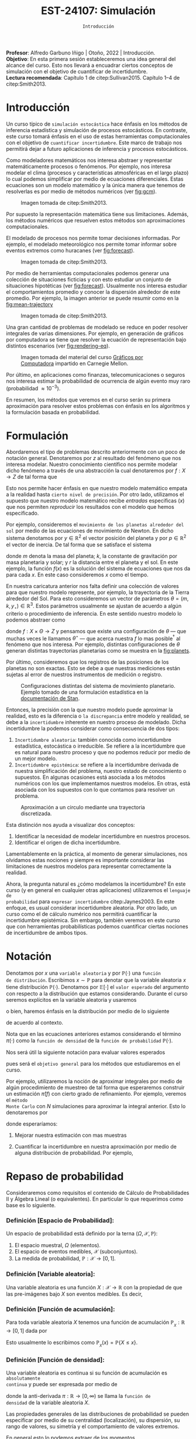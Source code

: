 #+TITLE: EST-24107: Simulación 
#+AUTHOR: Prof. Alfredo Garbuno Iñigo
#+EMAIL:  agarbuno@itam.mx
#+DATE: ~Introducción~
#+STARTUP: showall
:REVEAL_PROPERTIES:
#+LANGUAGE: es
#+OPTIONS: num:nil toc:nil timestamp:nil
#+REVEAL_REVEAL_JS_VERSION: 4
#+REVEAL_THEME: night
#+REVEAL_SLIDE_NUMBER: t
#+REVEAL_HEAD_PREAMBLE: <meta name="description" content="Simulación">
#+REVEAL_INIT_OPTIONS: width:1600, height:900, margin:.2
#+REVEAL_EXTRA_CSS: ./mods.css
#+REVEAL_PLUGINS: (notes)
:END:
:LATEX_PROPERTIES:
#+OPTIONS: toc:nil date:nil author:nil tasks:nil
#+LANGUAGE: sp
#+LATEX_CLASS: handout
#+LATEX_HEADER: \usepackage[spanish]{babel}
#+LATEX_HEADER: \usepackage[sort,numbers]{natbib}
#+LATEX_HEADER: \usepackage[utf8]{inputenc} 
#+LATEX_HEADER: \usepackage[capitalize]{cleveref}
#+LATEX_HEADER: \decimalpoint
#+LATEX_HEADER: \usepackage{framed}
#+LaTeX_HEADER: \usepackage{listings}
#+LATEX_HEADER: \usepackage{fancyvrb}
#+LATEX_HEADER: \usepackage{xcolor}
#+LaTeX_HEADER: \definecolor{backcolour}{rgb}{.95,0.95,0.92}
#+LaTeX_HEADER: \definecolor{codegray}{rgb}{0.5,0.5,0.5}
#+LaTeX_HEADER: \definecolor{codegreen}{rgb}{0,0.6,0} 
#+LaTeX_HEADER: {}
#+LaTeX_HEADER: {\lstset{language={R},basicstyle={\ttfamily\footnotesize},frame=single,breaklines=true,fancyvrb=true,literate={"}{{\texttt{"}}}1{<-}{{$\bm\leftarrow$}}1{<<-}{{$\bm\twoheadleftarrow$}}1{~}{{$\bm\sim$}}1{<=}{{$\bm\le$}}1{>=}{{$\bm\ge$}}1{!=}{{$\bm\neq$}}1{^}{{$^{\bm\wedge}$}}1{|>}{{$\rhd$}}1,otherkeywords={!=, ~, $, \&, \%/\%, \%*\%, \%\%, <-, <<-, ::, /},extendedchars=false,commentstyle={\ttfamily \itshape\color{codegreen}},stringstyle={\color{red}}}
#+LaTeX_HEADER: {}
#+LATEX_HEADER_EXTRA: \definecolor{shadecolor}{gray}{.95}
#+LATEX_HEADER_EXTRA: \newenvironment{NOTES}{\begin{lrbox}{\mybox}\begin{minipage}{0.95\textwidth}\begin{shaded}}{\end{shaded}\end{minipage}\end{lrbox}\fbox{\usebox{\mybox}}}
#+EXPORT_FILE_NAME: ../docs/00-introduccion.pdf
:END:
#+PROPERTY: header-args:R :session introduccion :exports both :results output org :tangle ../rscripts/00-introduccion.R :mkdirp yes :dir ../
#+EXCLUDE_TAGS: toc

#+BEGIN_NOTES
*Profesor*: Alfredo Garbuno Iñigo | Otoño, 2022 | Introducción.\\
*Objetivo*: En esta primera  sesión estableceremos una idea general del alcance del curso. Esto nos llevará a encuadrar ciertos conceptos de simulación con el objetivo de cuantificar de incertidumbre.\\
*Lectura recomendada*: Capítulo 1 de citep:Sullivan2015. Capítulo 1--4 de citep:Smith2013. 
#+END_NOTES
 
#+begin_src R :exports none :results none
  ## Setup --------------------------------------------
  library(tibble)
  library(purrr)
  library(dplyr)
  library(tidyr)
  library(ggplot2)
  library(patchwork)
  library(scales)
  ## Cambia el default del tamaño de fuente 
  theme_set(theme_linedraw(base_size = 25))

  ## Cambia el número de decimales para mostrar
  options(digits = 2)

  sin_lineas <- theme(panel.grid.major = element_blank(),
                      panel.grid.minor = element_blank())
  color.itam  <- c("#00362b","#004a3b", "#00503f", "#006953", "#008367", "#009c7b", "#00b68f", NA)

  sin_lineas <- theme(panel.grid.major = element_blank(), panel.grid.minor = element_blank())
  sin_leyenda <- theme(legend.position = "none")
  sin_ejes <- theme(axis.ticks = element_blank(), axis.text = element_blank())
  #+end_src


* Contenido                                                             :toc:
:PROPERTIES:
:TOC:      :include all  :ignore this :depth 3
:END:
:CONTENTS:
- [[#introducción][Introducción]]
- [[#formulación][Formulación]]
- [[#notación][Notación]]
- [[#repaso-de-probabilidad][Repaso de probabilidad]]
  - [[#definición-espacio-de-probabilidad][Definición [Espacio de Probabilidad]:]]
  - [[#definición-variable-aleatoria][Definición [Variable aleatoria]:]]
  - [[#definición-función-de-acumulación][Definición [Función de acumulación]:]]
  - [[#definición-función-de-densidad][Definición [Función de densidad]:]]
  - [[#teorema-ley-de-los-grandes-números][Teorema [Ley de los Grandes Números]:]]
  - [[#teorema-límite-central][Teorema [Límite Central]:]]
:END:

* Introducción

Un curso típico de ~simulación estocástica~ hace énfasis en los métodos de
inferencia estadística y simulación de procesos estocásticos. En contraste, este
curso tomará énfasis en el uso de estas herramientas computacionales con el
objetivo de ~cuantificar incertidumbre~. Este marco de trabajo nos permitirá dejar
a futuro aplicaciones de inferencia y procesos estocásticos.

Como modeladores matemáticos nos interesa abstraer y representar matemáticamente
procesos o fenómenos. Por ejemplo, nos interesa modelar el clima (procesos y
características atmosféricas en el largo plazo) lo cual podemos simplificar por
medio de ecuaciones diferenciales. Estas ecuaciones son un modelo matemático y
la única manera que tenemos de resolverlas es por medio de métodos numéricos (ver [[fig:gcm]]).

#+DOWNLOADED: screenshot @ 2022-06-25 22:24:50
#+name: fig:gcm
#+caption: Imagen tomada de citep:Smith2013. 
#+attr_html: :width 700 :align center
#+attr_latex: :width .65\linewidth
[[file:images/20220625-222450_screenshot.png]]

#+BEGIN_NOTES
Por supuesto la representación matemática tiene sus limitaciones. Además, los
métodos numéricos que resuelven estos métodos son aproximaciones
computacionales. 
#+END_NOTES

El modelado de procesos nos permite tomar decisiones informadas. Por ejemplo, el
modelado meteorológico nos permite tomar informar sobre eventos extremos como
huracanes (ver [[fig:forecast]]). 


#+DOWNLOADED: screenshot @ 2022-06-27 10:29:53
#+name: fig:forecast
#+caption: Imagen tomada de citep:Smith2013. 
#+attr_html: :width 700 :align center
[[file:images/20220627-102953_screenshot.png]]

Por medio de herramientas computacionales podemos generar una colección de
situaciones ficticias y con esto estudiar un conjunto de situaciones hipotéticas
(ver [[fig:forecast]]). Usualmente nos interesa estudiar el comportamientos promedio
y conocer la dispersión alrededor de este promedio. Por ejemplo, la imagen
anterior se puede resumir como en la [[fig:mean-trajectory]]

#+DOWNLOADED: screenshot @ 2022-06-27 10:57:29
#+name: fig:mean-trajectory 
#+caption: Imagen tomada de citep:Smith2013. 
#+attr_html: :width 700 :align center
#+attr_latex: :width .45\linewidth
[[file:images/20220627-105729_screenshot.png]]

Una gran cantidad de problemas de modelado se reduce en poder resolver
integrales de varias dimensiones. Por ejemplo, en generación de gráficos por
computadora se tiene que resolver la ecuación de representación bajo distintos
escenarios (ver [[fig:rendering-eq]]).

#+DOWNLOADED: screenshot @ 2022-06-27 11:04:55
#+name: fig:rendering-eq
#+caption: Imagen tomada del material del curso [[http://15462.courses.cs.cmu.edu/fall2020/courseinfo][Gráficos por Computadora]] impartido en Carnegie Mellon. 
#+attr_html: :width 700 :align center
[[file:images/20220627-110455_screenshot.png]]


Por último, en aplicaciones como finanzas, telecomunicaciones o seguros nos
interesa estimar la probabilidad de ocurrencia de algún evento muy raro
(probabilidad $\approx 10^{-3}$).

En resumen, los métodos que veremos en el curso serán su primera aproximación
para resolver estos problemas con énfasis en los algoritmos y la formulación
basada en probabilidad.

* Formulación 

Abordaremos el tipo de problemas descrito anteriormente con un poco de notación
general.  Denotaremos por $z$ al resultado del fenómeno que nos interesa
modelar. Nuestro conocimiento científico nos permite modelar dicho fenómeno a
través de una abstracción la cual denotaremos por $f: X \rightarrow Z$ de tal forma que
\begin{align}
f(x) \approx z\,.
\end{align}
Esto nos permite hacer énfasis en que nuestro modelo matemático empata a la
realidad hasta ~cierto nivel de precisión~. Por otro lado, utilizamos el supuesto
que nuestro modelo matemático recibe /entradas/ especificas ($x$) que nos permiten
/reproducir/ los resultados con el modelo que hemos especificado.

Por ejemplo, consideremos el ~movimiento de los planetas alrededor del sol~ por
medio de las ecuaciones de movimiento de Newton. En dicho sistema denotamos
por $y \in \mathbb{R}^2$ el vector posición del planeta y por $p \in
\mathbb{R}^2$ el vector de
inercia. De tal forma que se satisface el sistema
\begin{gather}
\frac{\text{d}y}{\text{d}t} = \frac{p}{m}\,,\\
\frac{\text{d}y}{\text{d}t} = - \frac{k}{r^3} (y - y_\star)\,,
\end{gather}
donde $m$ denota la masa del planeta; $k$, la constante de gravitación por masa
planetaria y solar; y $r$ la distancia entre el planeta y el sol. En este
ejemplo, la función $f(x)$ es la solución del sistema de ecuaciones que nos da para
cada $x$. En este caso consideremos $x$ como el tiempo.

En nuestra caricatura anterior nos falta definir una colección de valores para
que nuestro modelo represente, por ejemplo, la trayectoria de la Tierra
alrededor del Sol. Para esto consideremos un vector de parámetros $\theta = (m,
k , y_\star) \in \mathbb{R}^3$. Estos parámetros usualmente se ajustan de
acuerdo a algún criterio o procedimiento de inferencia. En este
sentido nuestro modelo lo podemos abstraer como
\begin{align}
f(x ; \theta) \approx z\,,
\end{align}
donde $f: X \times \Theta \rightarrow Z$ y pensamos que existe una configuración
de $\theta$ --- que muchas veces le llamamos $\theta^\star$ --- que acerca
nuestra $f$ lo mas posible$^\dagger$ al fenómeno que nos interesa. Por ejemplo,
distintas configuraciones de $\theta$ generan distintas trayectorias planetarias
como se muestra en la [[fig:planets]].

Por último, consideremos que los registros de las posiciones de los planetas no
son exactas. Esto se debe a que nuestras mediciones están sujetas al error de
nuestros instrumentos de medición o registro.

#+DOWNLOADED: screenshot @ 2022-06-27 17:25:22
#+name: fig:planets
#+caption: Configuraciones distintas del sistema de movimiento planetario. Ejemplo tomado de una formulación estadística en la [[https://mc-stan.org/users/documentation/case-studies/planetary_motion/planetary_motion.html][documentación de Stan]]. 
#+attr_html: :width 700 :align center
[[file:images/20220627-172522_screenshot.png]]


Entonces, la precisión con la que nuestro modelo puede aproximar la realidad,
esto es la diferencia o ~la discrepancia~ entre modelo y realidad, se debe a la
~incertidumbre~ inherente en nuestro proceso de modelado. Dicha incertidumbre la
podemos considerar como consecuencia de dos tipos:
1. ~Incertidumbre aleatoria~: también conocida como incertidumbre estadística,
   estocástica o irreducible. Se refiere a la incertidumbre que es natural para nuestro
   proceso y que no podemos reducir por medio de un mejor modelo.
2. ~Incertidumbre epistémica~: se refiere a la incertidumbre derivada de nuestra
   simplificación del problema, nuestro estado de conocimiento o supuestos. En
   algunas ocasiones está asociada a los métodos numéricos con los que
   implementamos nuestros modelos. En otras, está asociada con los supuestos con
   lo que contamos para resolver un problema.

#+HEADER: :width 900 :height 500 :R-dev-args bg="transparent"
#+begin_src R :file images/numerics-epistemic.jpeg :exports results :results output graphics file
  genera_circulo <- function(n = 10){
    tibble(angulo = seq(0, 2*pi, length.out = n),
           x = sin(angulo), y = cos(angulo))
  }

  tibble(n = 2**c(3, 4, 8)) |>
    mutate(datos = map(n, genera_circulo)) |>
    unnest(datos) |>
    ggplot(aes(x, y)) + 
    geom_path(aes(group = n, lty = factor(n))) +
    coord_equal() + xlab(expression(x[1])) + ylab(expression(x[2])) + 
    sin_lineas + sin_leyenda + sin_ejes
#+end_src
#+caption: Aproximación a un circulo mediante una trayectoria discretizada. 
#+RESULTS:
[[file:../images/numerics-epistemic.jpeg]]


Esta distinción nos ayuda a visualizar dos conceptos:
1. Identificar la necesidad de modelar incertidumbre en nuestros procesos. 
2. Identificar el origen de dicha incertidumbre.


Lamentablemente en la práctica, al momento de generar simulaciones, nos
olvidamos estas nociones y siempre es importante considerar las limitaciones de
nuestros modelos para representar correctamente la realidad.

Ahora, la pregunta natural es ¿cómo modelamos la incertidumbre? En este curso (y
en general en cualquier otras aplicaciones) utilizaremos el ~lenguaje de
probabilidad~ para ~expresar incertidumbre~ citep:Jaynes2003. En este enfoque, es usual considerar
incertidumbre aleatoria. Por otro lado, un curso como el de cálculo numérico nos
permitirá cuantificar la incertidumbre epistémica. Sin embargo, también veremos
en este curso que con herramientas probabilísticas podemos cuantificar ciertas
nociones de incertidumbre de ambos tipos.

* Notación

Denotamos por $x$ una ~variable aleatoria~ y por $\mathbb{P}(\cdot)$ una ~función
de distribución~. Escribimos $x \sim \mathbb{P}$ para denotar que la variable
aleatoria $x$ tiene distribución $\mathbb{P}(\cdot)$. Denotamos por
$\mathbb{E}[\cdot]$ el ~valor esperado~ del argumento con respecto a la
distribución que estamos considerando. Durante el curso seremos explícitos en la
variable aleatoria y usaremos
\begin{align}
\mathbb{E}_x[\cdot] = \int_\mathcal{X} \cdot \, \pi(x) \, \text{d}x\,,
\end{align}
o bien, haremos énfasis en la distribución por medio de lo siguiente
\begin{align}
\mathbb{E}_\pi[\cdot] = \int_\mathcal{X} \cdot \, \pi(x) \, \text{d}x\,,
\end{align}
de acuerdo al contexto. 

\medskip

#+BEGIN_NOTES
Nota que en las ecuaciones anteriores estamos considerando el término
$\pi(\cdot)$ como la ~función de densidad~ de la ~función de probabilidad~
$\mathbb{P}(\cdot)$.
#+END_NOTES

Nos será útil la siguiente notación para evaluar valores esperados
\begin{align}
\pi(f)  = \mathbb{E}_\pi[f(x)] = \int_\mathcal{X} f(x) \, \pi(x) \, \text{d}x\,,
\end{align}
pues será el ~objetivo general~ para los métodos que estudiaremos en el curso. 

Por ejemplo, utilizaremos la noción de aproximar integrales por medio de algún
procedimiento de muestreo de tal forma que esperaremos construir un estimación
$\hat \pi (f)$ con cierto grado de refinamiento. Por ejemplo, veremos el ~método
Monte Carlo~ con $N$ simulaciones para aproximar la integral anterior. Esto lo
denotaremos por
\begin{align}
\hat \pi_{N}^{\mathsf{MC}} (f) \approx \pi(f)\,,
\end{align}
donde esperaríamos:

1. Mejorar nuestra estimación con mas muestras
   \begin{align}
   \lim_{N \rightarrow \infty} \hat \pi_{N}^{\mathsf{MC}} (f) = \pi(f)\,
   \end{align}
2. Cuantificar la incertidumbre en nuestra aproximación por medio de alguna distribución de probabilidad. Por ejemplo,
   \begin{align}
   \hat \pi_{N}^{\mathsf{MC}} (f) \sim \mathsf{N}\left( \pi(f), \frac{\mathbb{V}(f)}{N} \right)\,.
   \end{align}


* Repaso de probabilidad

Consideraremos como requisitos el contenido de Cálculo de Probabilidades II y
Álgebra Lineal (o equivalentes). En particular lo que requerimos como base es lo siguiente.

*** *Definición [Espacio de Probabilidad]*:
Un espacio de probabilidad está definido por la terna $(\Omega, \mathcal{X}, \mathbb{P})$:
1. El espacio muestral, $\Omega$ (elementos). 
2. El espacio de eventos medibles, $\mathcal{X}$ (subconjuntos). 
3. La medida de probabilidad, $\mathbb{P}: \mathcal{X} \rightarrow [0, 1]$. 

*** *Definición [Variable aleatoria]*:
Una variable aleatoria es una función $X:
\mathcal{X} \rightarrow \mathbb{R}$ con la propiedad de que las pre-imágenes
bajo $X$ son eventos medibles. Es decir,
\begin{align}
\{w \in \mathcal{X} : X(w) \leq x \} \in \mathcal{X} \qquad \forall x \in \mathbb{R}. 
\end{align}
   
*** *Definición [Función de acumulación]*:
Para toda variable aleatoria $X$ tenemos una función de acumulación
$\mathbb{P}_{_X}: \mathbb{R} \rightarrow [0, 1]$ dada por
\begin{align}
\mathbb{P}_{_X}(x) = \mathbb{P} \big( \{w \in \mathcal{X} : X(w) \leq x\} \big)\,.
\end{align}
Esto usualmente lo escribimos como $\mathbb{P}_{_X}(x) = \mathbb{P}\{X \leq x\}$. 

*** *Definición [Función de densidad]*:
Una variable aleatoria es continua si su función de acumulación es ~absolutamente
continua~ y puede ser expresada por medio de
\begin{align}
\mathbb{P}_{_X} (x) = \int_{- \infty}^x \pi (s) \, \text{d}s\,, 
\end{align}
donde la anti-derivada $\pi:\mathbb{R} \rightarrow [0, \infty)$ se llama la ~función de
densidad~ de la variable aleatoria $X$. 

Las propiedades generales de las distribuciones de probabilidad se pueden
especificar por medio de su centralidad (localización), su dispersión, su rango
de valores, su simetría y el comportamiento de valores extremos.

En general esto lo podemos extraer de los momentos
\begin{align}
\mathbb{E}(X^p) = \int_{\mathbb{R}}^{} x^p \, \pi(x) \, \text{d}x\,,
\end{align}
o los momentos centrales. Por ejemplo: media y varianza. 

Uno de los resultados que espero recuerden bien de sus cursos anteriores es el
de la Ley de los Grandes Números. La cual podemos enunciar como:

*** *Teorema [Ley de los Grandes Números]*:
Sea $X_1, X_2, \ldots$ una colección de variables aleatorias independientes e
idénticamente distribuidas ($\mathsf{iid}$) y sea $\bar X_n$ el promedio de un
subconjunto de $n$.  Si denotamos por $\theta$ el valor promedio de $X_i$
dentro de esa colección, entonces tenemos que
\begin{align}
\bar X_n  \rightarrow \theta \quad (\text{casi seguramente})\,.
\end{align}

*** *Teorema [Límite Central]*:
Sea $X_1, \ldots, X_n$ una colección de $n$ variables aleatorias $\mathsf{iid}$ con $\mathbb{E}[X_i] = \mu$ y $\mathbb{V}[X_i] = \sigma^2 < \infty$. Entonces
\begin{align}
\bar X_n \sim \mathsf{N}\left( \mu, \frac{\sigma^2}{n} \right)\,,
\end{align}
para $n$ suficientemente grande. 

bibliographystyle:abbrvnat
bibliography:references.bib
